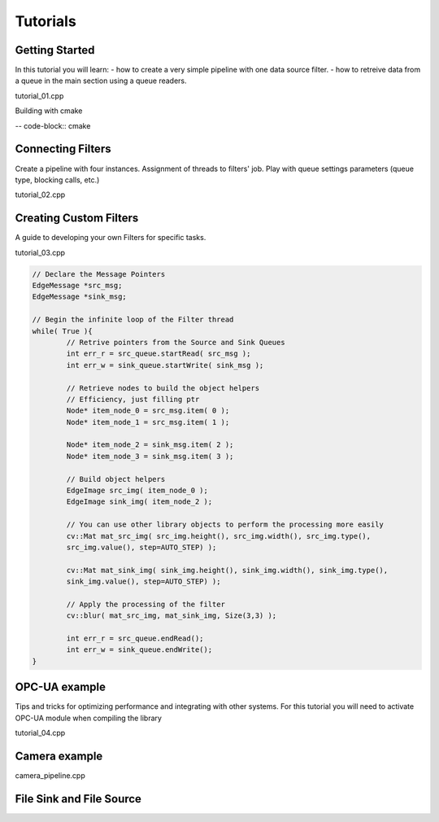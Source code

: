 Tutorials
=========

Getting Started
---------------
In this tutorial you will learn:
- how to create a very simple pipeline with one data source filter.
- how to retreive data from a queue in the main section using a queue readers.

tutorial_01.cpp
  
.. code-block:: cpp
	// Declare the Message Pointers
	EdgeMessage *src_msg;

Building with cmake
	
-- code-block:: cmake
	

Connecting Filters
------------------
Create a pipeline with four instances. Assignment of threads to filters' job.
Play with queue settings parameters (queue type, blocking calls, etc.)

tutorial_02.cpp

.. code-block:: cpp		


Creating Custom Filters
-----------------------
A guide to developing your own Filters for specific tasks.

tutorial_03.cpp

.. code-block:: cpp

	// Declare the Message Pointers
	EdgeMessage *src_msg;
	EdgeMessage *sink_msg;

	// Begin the infinite loop of the Filter thread
	while( True ){
		// Retrive pointers from the Source and Sink Queues
		int err_r = src_queue.startRead( src_msg );
		int err_w = sink_queue.startWrite( sink_msg );
		
		// Retrieve nodes to build the object helpers
		// Efficiency, just filling ptr
		Node* item_node_0 = src_msg.item( 0 );
		Node* item_node_1 = src_msg.item( 1 );
		
		Node* item_node_2 = sink_msg.item( 2 );
		Node* item_node_3 = sink_msg.item( 3 );
		
		// Build object helpers
		EdgeImage src_img( item_node_0 );
		EdgeImage sink_img( item_node_2 );
		
		// You can use other library objects to perform the processing more easily
		cv::Mat mat_src_img( src_img.height(), src_img.width(), src_img.type(), 
		src_img.value(), step=AUTO_STEP) ); 
		
		cv::Mat mat_sink_img( sink_img.height(), sink_img.width(), sink_img.type(), 
		sink_img.value(), step=AUTO_STEP) );
		
		// Apply the processing of the filter
		cv::blur( mat_src_img, mat_sink_img, Size(3,3) );
		
		int err_r = src_queue.endRead();
		int err_w = sink_queue.endWrite();
	}



OPC-UA example
--------------
Tips and tricks for optimizing performance and integrating with other systems.
For this tutorial you will need to activate OPC-UA module when compiling the library

tutorial_04.cpp


Camera example
------------------

camera_pipeline.cpp


File Sink and File Source
-------------------------

